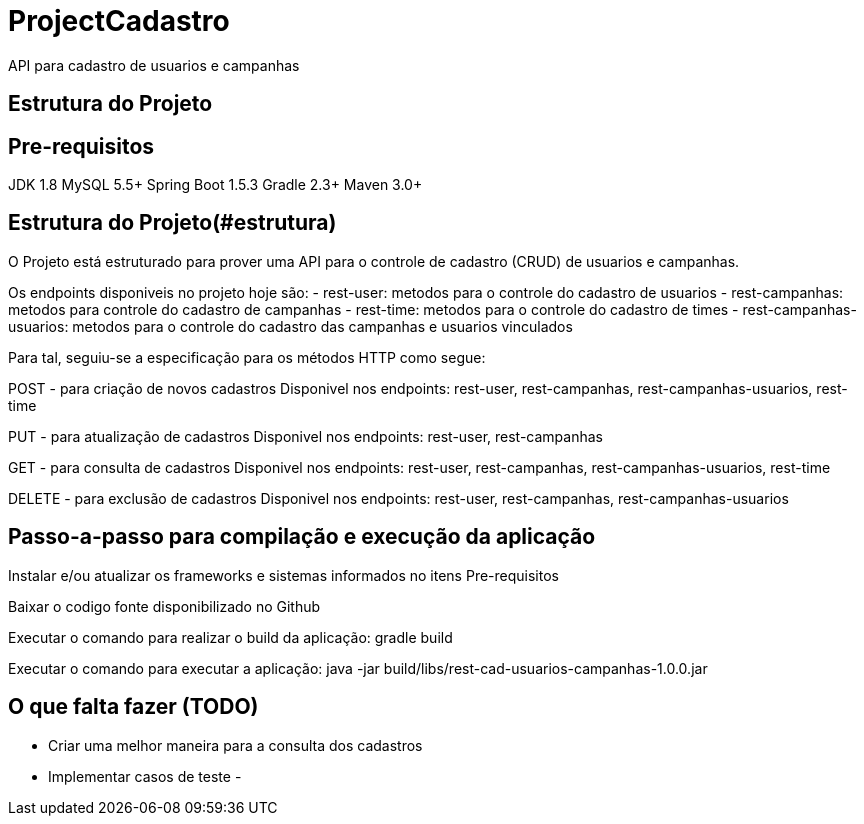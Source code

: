 # ProjectCadastro
API para cadastro de usuarios e campanhas

## Estrutura do Projeto

== Pre-requisitos
JDK 1.8
MySQL 5.5+
Spring Boot 1.5.3
Gradle 2.3+
Maven 3.0+

== Estrutura do Projeto(#estrutura)
O Projeto está estruturado para prover uma API para o controle de cadastro (CRUD) de usuarios e campanhas.

Os endpoints disponiveis no projeto hoje são:
- rest-user: metodos para o controle do cadastro de usuarios
- rest-campanhas: metodos para controle do cadastro de campanhas
- rest-time: metodos para o controle do cadastro de times
- rest-campanhas-usuarios: metodos para o controle do cadastro das campanhas e usuarios vinculados

Para tal, seguiu-se a especificação para os métodos HTTP como segue:

POST - para criação de novos cadastros
Disponivel nos endpoints: rest-user, rest-campanhas, rest-campanhas-usuarios, rest-time

PUT - para atualização de cadastros
Disponivel nos endpoints: rest-user, rest-campanhas

GET - para consulta de cadastros
Disponivel nos endpoints: rest-user, rest-campanhas, rest-campanhas-usuarios, rest-time

DELETE - para exclusão de cadastros
Disponivel nos endpoints: rest-user, rest-campanhas, rest-campanhas-usuarios

== Passo-a-passo para compilação e execução da aplicação
Instalar e/ou atualizar os frameworks e sistemas informados no itens Pre-requisitos

Baixar o codigo fonte disponibilizado no Github

Executar o comando para realizar o build da aplicação: gradle build

Executar o comando para executar a aplicação: java -jar build/libs/rest-cad-usuarios-campanhas-1.0.0.jar

== O que falta fazer (TODO)
- Criar uma melhor maneira para a consulta dos cadastros
- Implementar casos de teste
-
